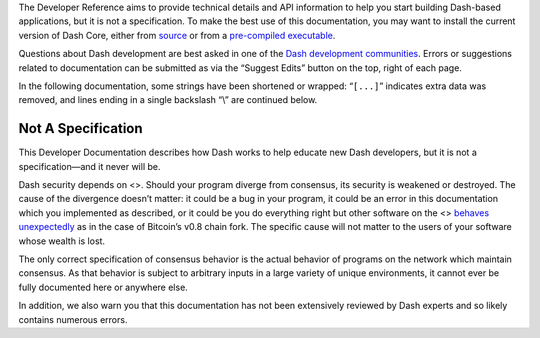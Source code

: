 The Developer Reference aims to provide technical details and API
information to help you start building Dash-based applications, but it
is not a specification. To make the best use of this documentation, you
may want to install the current version of Dash Core, either from
`source <https://www.github.com/dashpay/dash>`__ or from a `pre-compiled
executable <https://github.com/dashpay/dash/releases/latest>`__.

Questions about Dash development are best asked in one of the `Dash
development communities <https://www.dash.org/community/>`__. Errors or
suggestions related to documentation can be submitted as via the
“Suggest Edits” button on the top, right of each page.

In the following documentation, some strings have been shortened or
wrapped: “``[...]``” indicates extra data was removed, and lines ending
in a single backslash “\\” are continued below.

Not A Specification
===================

This Developer Documentation describes how Dash works to help educate
new Dash developers, but it is not a specification—and it never will be.

Dash security depends on <>. Should your program diverge from consensus,
its security is weakened or destroyed. The cause of the divergence
doesn’t matter: it could be a bug in your program, it could be an error
in this documentation which you implemented as described, or it could be
you do everything right but other software on the <> `behaves
unexpectedly <https://bitcoin.org/en/alert/2013-03-11-chain-fork>`__ as
in the case of Bitcoin’s v0.8 chain fork. The specific cause will not
matter to the users of your software whose wealth is lost.

The only correct specification of consensus behavior is the actual
behavior of programs on the network which maintain consensus. As that
behavior is subject to arbitrary inputs in a large variety of unique
environments, it cannot ever be fully documented here or anywhere else.

In addition, we also warn you that this documentation has not been
extensively reviewed by Dash experts and so likely contains numerous
errors.
